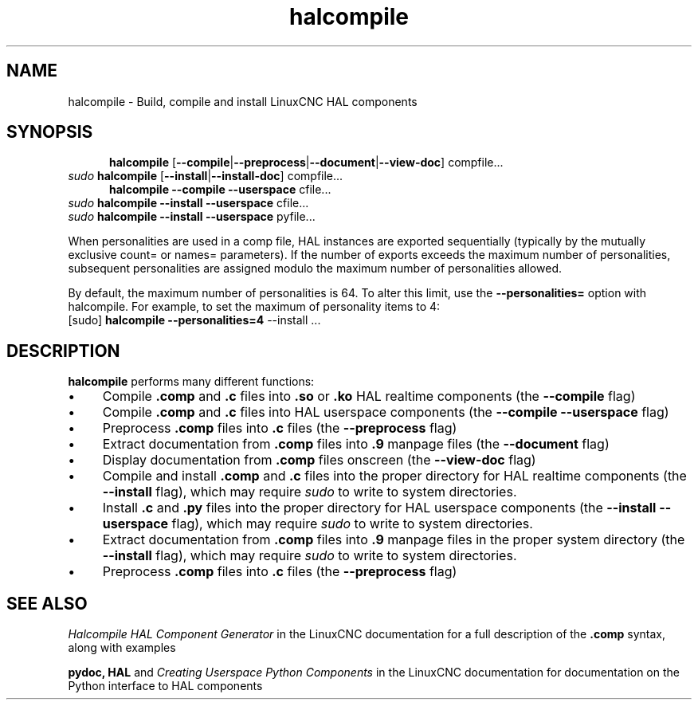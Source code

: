 .\" Copyright (c) 2007 Jeff Epler
.\"
.\" This is free documentation; you can redistribute it and/or
.\" modify it under the terms of the GNU General Public License as
.\" published by the Free Software Foundation; either version 2 of
.\" the License, or (at your option) any later version.
.\"
.\" The GNU General Public License's references to "object code"
.\" and "executables" are to be interpreted as the output of any
.\" document formatting or typesetting system, including
.\" intermediate and printed output.
.\"
.\" This manual is distributed in the hope that it will be useful,
.\" but WITHOUT ANY WARRANTY; without even the implied warranty of
.\" MERCHANTABILITY or FITNESS FOR A PARTICULAR PURPOSE.  See the
.\" GNU General Public License for more details.
.\"
.\" You should have received a copy of the GNU General Public
.\" License along with this manual; if not, write to the Free
.\" Software Foundation, Inc., 51 Franklin Street, Fifth Floor, Boston, MA 02110-1301,
.\" USA.
.\"
.\"
.\"
.TH halcompile "1" "2007-10-17" "LinuxCNC Documentation" "The Enhanced Machine Controller"
.SH NAME
halcompile \- Build, compile and install LinuxCNC HAL components
.SH SYNOPSIS
.PD 0
.RS 5
.PP
\fBhalcompile\fR [\fB\-\-compile\fR|\fB\-\-preprocess\fR|\fB\-\-document\fR|\fB\-\-view\-doc\fR] compfile...
.RE
.PP
\fIsudo\fR \fBhalcompile\fR [\fB\-\-install\fR|\fB\-\-install\-doc\fR] compfile...
.RS 5
.PP
\fBhalcompile\fR \fB\-\-compile\fR \fB\-\-userspace\fR cfile...
.RE
.PP
\fIsudo\fR \fBhalcompile\fR \fB\-\-install\fR \fB\-\-userspace\fR cfile...
.PP
\fIsudo\fR \fBhalcompile\fR \fB\-\-install\fR \fB\-\-userspace\fR pyfile...

.PP

When personalities are used in a comp file, HAL instances are exported
sequentially (typically by the mutually exclusive count= or names= parameters).
If the number of exports exceeds the maximum number of personalities,
subsequent personalities are assigned modulo the maximum number of
personalities allowed.

By default, the maximum number of personalities is 64.  To alter this
limit, use the \fB--personalities=\fR option with halcompile.  For example,
to set the maximum of  personality items to 4:
   [sudo] \fBhalcompile --personalities=4\fR --install ...

.PD
.SH DESCRIPTION
\fBhalcompile\fR performs many different functions:
.IP \(bu 4
Compile \fB.comp\fR and \fB.c\fR files into \fB.so\fR or \fB.ko\fR HAL realtime components (the \fB\-\-compile\fR flag)
.IP \(bu 4
Compile \fB.comp\fR and \fB.c\fR files into HAL userspace components (the \fB\-\-compile \-\-userspace\fR flag)
.IP \(bu 4
Preprocess \fB.comp\fR files into \fB.c\fR files (the \fB\-\-preprocess\fR flag)
.IP \(bu 4
Extract documentation from \fB.comp\fR files into \fB.9\fR manpage files (the \fB\-\-document\fR flag)
.IP \(bu 4
Display documentation from \fB.comp\fR files onscreen (the \fB\-\-view\-doc\fR flag)
.IP \(bu 4
Compile and install \fB.comp\fR and \fB.c\fR files into the proper directory for HAL realtime components (the \fB\-\-install\fR flag), which may require \fIsudo\fR to write to system directories.
.IP \(bu 4
Install \fB.c\fR and \fB.py\fR files into the proper directory for HAL userspace components (the \fB\-\-install \-\-userspace\fR flag), which may require \fIsudo\fR to write to system directories.
.IP \(bu 4
Extract documentation from \fB.comp\fR files into \fB.9\fR manpage files in the proper system directory (the \fB\-\-install\fR flag), which may require \fIsudo\fR to write to system directories.
.IP \(bu 4
Preprocess \fB.comp\fR files into \fB.c\fR files (the \fB\-\-preprocess\fR flag)
.SH "SEE ALSO"
\fIHalcompile HAL Component Generator\fR in the LinuxCNC documentation for a full description of the \fB.comp\fR syntax, along with examples

\fBpydoc, HAL\fR and \fICreating Userspace Python Components\fR in the LinuxCNC documentation for documentation on the Python interface to HAL components
